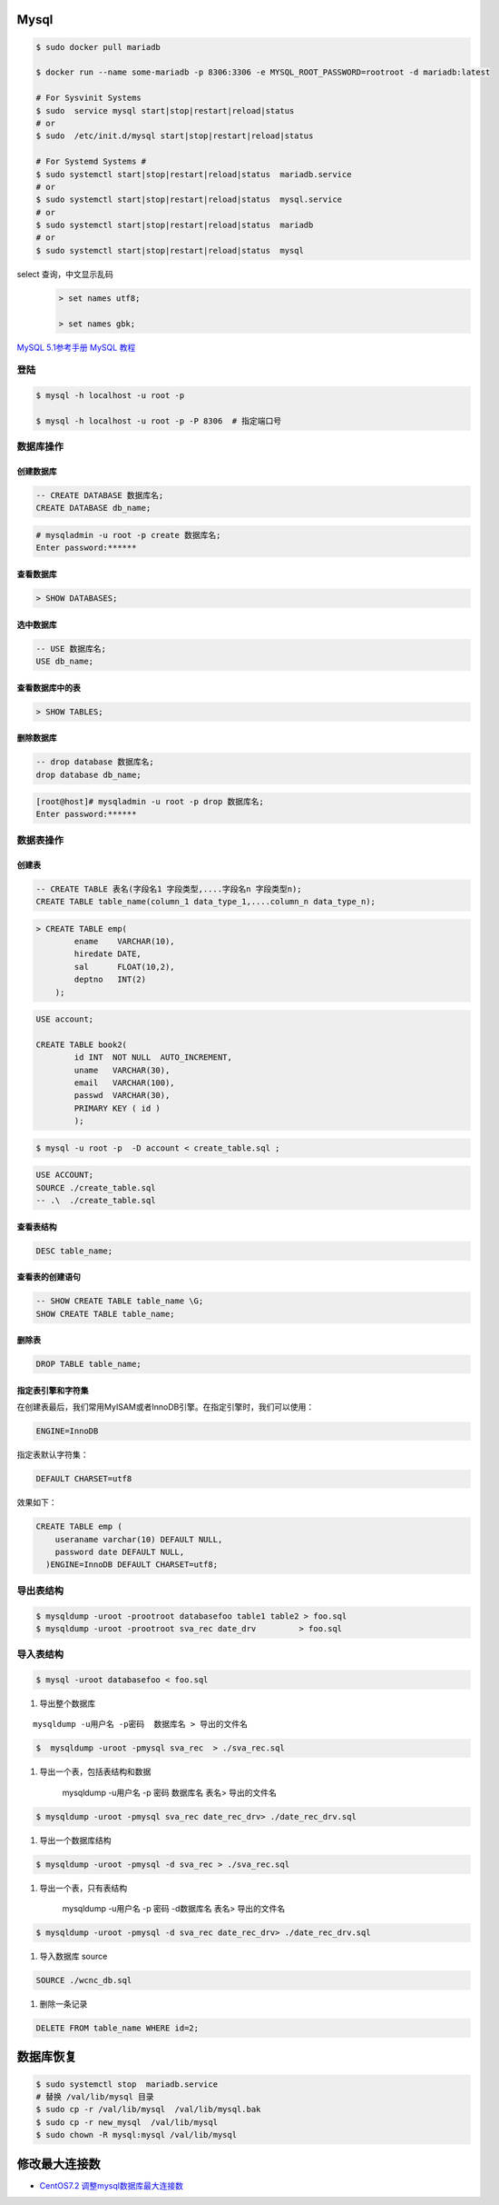 Mysql
================

.. code-block:: bash

    $ sudo docker pull mariadb

    $ docker run --name some-mariadb -p 8306:3306 -e MYSQL_ROOT_PASSWORD=rootroot -d mariadb:latest

    # For Sysvinit Systems
    $ sudo  service mysql start|stop|restart|reload|status
    # or
    $ sudo  /etc/init.d/mysql start|stop|restart|reload|status

    # For Systemd Systems #
    $ sudo systemctl start|stop|restart|reload|status  mariadb.service
    # or
    $ sudo systemctl start|stop|restart|reload|status  mysql.service
    # or
    $ sudo systemctl start|stop|restart|reload|status  mariadb
    # or
    $ sudo systemctl start|stop|restart|reload|status  mysql


select 查询，中文显示乱码
    .. code-block:: sql
    
         > set names utf8;

         > set names gbk;


`MySQL 5.1参考手册 <http://www.shouce.ren/api/mysql/5/#>`_
`MySQL 教程 <http://www.shouce.ren/api/view/a/6106>`_


``登陆``
------------------

.. code-block:: sh

    $ mysql -h localhost -u root -p

    $ mysql -h localhost -u root -p -P 8306  # 指定端口号


``数据库操作``
------------------

创建数据库
^^^^^^^^^^^

.. code-block:: sql

    -- CREATE DATABASE 数据库名;
    CREATE DATABASE db_name;


.. code-block:: bash

    # mysqladmin -u root -p create 数据库名;
    Enter password:******

查看数据库
^^^^^^^^^^^
.. code:: 

    > SHOW DATABASES;

选中数据库
^^^^^^^^^^^

.. code-block:: sql

    -- USE 数据库名;
    USE db_name;


查看数据库中的表
^^^^^^^^^^^^^^^^^^
.. code-block:: sql

    > SHOW TABLES;


删除数据库
^^^^^^^^^^^^^^^^^^
.. code-block::  sql

    -- drop database 数据库名;
    drop database db_name; 

.. code-block::  bash

    [root@host]# mysqladmin -u root -p drop 数据库名;
    Enter password:******

``数据表操作``
------------------

创建表
^^^^^^^^^

.. code-block::  sql

    -- CREATE TABLE 表名(字段名1 字段类型,....字段名n 字段类型n);
    CREATE TABLE table_name(column_1 data_type_1,....column_n data_type_n);


.. code-block::  sql

    > CREATE TABLE emp( 
            ename    VARCHAR(10), 
            hiredate DATE, 
            sal      FLOAT(10,2), 
            deptno   INT(2) 
        );

.. code::

    USE account;

    CREATE TABLE book2(   
            id INT  NOT NULL  AUTO_INCREMENT,
            uname   VARCHAR(30),    
            email   VARCHAR(100),   
            passwd  VARCHAR(30),   
            PRIMARY KEY ( id )
            );

.. code-block:: sh

    $ mysql -u root -p  -D account < create_table.sql ;

.. code-block:: sql

     USE ACCOUNT;  
     SOURCE ./create_table.sql 
     -- .\  ./create_table.sql 


查看表结构
^^^^^^^^^^^

.. code-block:: sql

    DESC table_name;

查看表的创建语句
^^^^^^^^^^^^^^^^^

.. code-block:: sql

    -- SHOW CREATE TABLE table_name \G;
    SHOW CREATE TABLE table_name;

删除表
^^^^^^^^^

.. code-block:: sql

    DROP TABLE table_name;


指定表引擎和字符集
^^^^^^^^^^^^^^^^^^^^

在创建表最后，我们常用MyISAM或者InnoDB引擎。在指定引擎时，我们可以使用：


.. code-block:: sql

    ENGINE=InnoDB

指定表默认字符集：

.. code::

    DEFAULT CHARSET=utf8

效果如下：

.. code-block:: sql

    CREATE TABLE emp ( 
        useraname varchar(10) DEFAULT NULL, 
        password date DEFAULT NULL, 
      )ENGINE=InnoDB DEFAULT CHARSET=utf8;


``导出表结构``
------------------

.. code-block:: bash

    $ mysqldump -uroot -prootroot databasefoo table1 table2 > foo.sql 
    $ mysqldump -uroot -prootroot sva_rec date_drv         > foo.sql 


``导入表结构``
------------------

.. code-block:: bash

    $ mysql -uroot databasefoo < foo.sql 


#. 导出整个数据库 

::

    mysqldump -u用户名 -p密码  数据库名 > 导出的文件名 

.. code-block:: bash

    $  mysqldump -uroot -pmysql sva_rec  > ./sva_rec.sql 

#. 导出一个表，包括表结构和数据 

    mysqldump -u用户名 -p 密码  数据库名 表名> 导出的文件名 

.. code-block:: bash

    $ mysqldump -uroot -pmysql sva_rec date_rec_drv> ./date_rec_drv.sql 

#. 导出一个数据库结构 

.. code-block:: bash

    $ mysqldump -uroot -pmysql -d sva_rec > ./sva_rec.sql 

#. 导出一个表，只有表结构 

    mysqldump -u用户名 -p 密码 -d数据库名  表名> 导出的文件名 

.. code-block:: bash

    $ mysqldump -uroot -pmysql -d sva_rec date_rec_drv> ./date_rec_drv.sql 

#. 导入数据库 source

.. code-block:: sql

     SOURCE ./wcnc_db.sql

#. 删除一条记录

.. code-block:: sql

    DELETE FROM table_name WHERE id=2;

数据库恢复
============

.. code-block:: sh

    $ sudo systemctl stop  mariadb.service
    # 替换 /val/lib/mysql 目录
    $ sudo cp -r /val/lib/mysql  /val/lib/mysql.bak
    $ sudo cp -r new_mysql  /val/lib/mysql
    $ sudo chown -R mysql:mysql /val/lib/mysql 

修改最大连接数 
===============

* `CentOS7.2 调整mysql数据库最大连接数 <https://blog.csdn.net/hnhuangyiyang/article/details/51132141>`_

